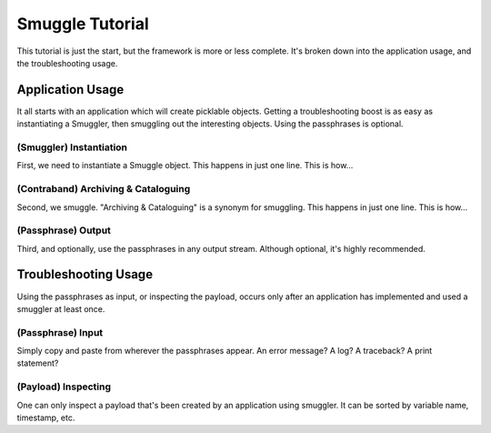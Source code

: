 Smuggle Tutorial
================
This tutorial is just the start, but the framework is more or less complete.  It's broken down into the application usage, and the troubleshooting usage.

Application Usage
-----------------
It all starts with an application which will create picklable objects.  Getting a troubleshooting boost
is as easy as instantiating a Smuggler, then smuggling out the interesting objects.  Using the passphrases
is optional.

(Smuggler) Instantiation
^^^^^^^^^^^^^^^^^^^^^^^^
First, we need to instantiate a Smuggle object.  This happens in just one line. This is how...

(Contraband) Archiving & Cataloguing
^^^^^^^^^^^^^^^^^^^^^^^^^^^^^^^^^^^^

Second, we smuggle.  "Archiving & Cataloguing" is a synonym for smuggling.  This happens in just one line. This is how...

(Passphrase) Output
^^^^^^^^^^^^^^^^^^^
Third, and optionally, use the passphrases in any output stream.  Although optional, it's highly recommended.

Troubleshooting Usage
---------------------
Using the passphrases as input, or inspecting the payload, occurs only after an application
has implemented and used a smuggler at least once. 

(Passphrase) Input
^^^^^^^^^^^^^^^^^^
Simply copy and paste from wherever the passphrases appear.  An error message? A log? A traceback? A print statement?

(Payload) Inspecting
^^^^^^^^^^^^^^^^^^^^
One can only inspect a payload
that's been created by an application using smuggler.  It can be sorted by variable name, timestamp, etc.